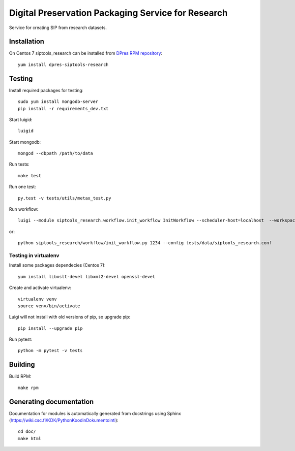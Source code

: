Digital Preservation Packaging Service for Research
===================================================
Service for creating SIP from research datasets.

Installation
------------
On Centos 7 siptools_research can be installed from `DPres RPM repository <https://dpres-rpms.csc.fi/>`_::

   yum install dpres-siptools-research

Testing
-------
Install required packages for testing::

   sudo yum install mongodb-server
   pip install -r requirements_dev.txt

Start luigid::

   luigid

Start mongodb::

   mongod --dbpath /path/to/data

Run tests::

   make test

Run one test::

   py.test -v tests/utils/metax_test.py

Run workflow::

   luigi --module siptools_research.workflow.init_workflow InitWorkflow --scheduler-host=localhost  --workspace /var/spool/siptools-research/testworkspace_abdc1234 --dataset-id 1234 --config tests/data/siptools_research.conf

or::

   python siptools_research/workflow/init_workflow.py 1234 --config tests/data/siptools_research.conf

Testing in virtualenv
^^^^^^^^^^^^^^^^^^^^^
Install some packages dependecies (Centos 7)::

   yum install libxslt-devel libxml2-devel openssl-devel

Create and activate virtualenv::

   virtualenv venv
   source venv/bin/activate

Luigi will not install with old versions of pip, so upgrade pip::

   pip install --upgrade pip

Run pytest::

   python -m pytest -v tests


Building
--------
Build RPM::

   make rpm

Generating documentation
------------------------
Documentation for modules is automatically generated from docstrings using Sphinx (`https://wiki.csc.fi/KDK/PythonKoodinDokumentointi <https://wiki.csc.fi/KDK/PythonKoodinDokumentointi>`_)::

   cd doc/
   make html
